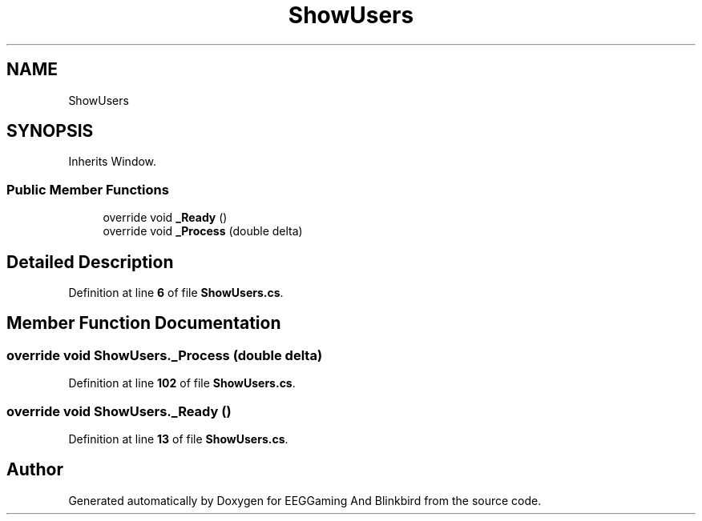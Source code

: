 .TH "ShowUsers" 3 "Version 0.2.6.0" "EEGGaming And Blinkbird" \" -*- nroff -*-
.ad l
.nh
.SH NAME
ShowUsers
.SH SYNOPSIS
.br
.PP
.PP
Inherits Window\&.
.SS "Public Member Functions"

.in +1c
.ti -1c
.RI "override void \fB_Ready\fP ()"
.br
.ti -1c
.RI "override void \fB_Process\fP (double delta)"
.br
.in -1c
.SH "Detailed Description"
.PP 
Definition at line \fB6\fP of file \fBShowUsers\&.cs\fP\&.
.SH "Member Function Documentation"
.PP 
.SS "override void ShowUsers\&._Process (double delta)"

.PP
Definition at line \fB102\fP of file \fBShowUsers\&.cs\fP\&.
.SS "override void ShowUsers\&._Ready ()"

.PP
Definition at line \fB13\fP of file \fBShowUsers\&.cs\fP\&.

.SH "Author"
.PP 
Generated automatically by Doxygen for EEGGaming And Blinkbird from the source code\&.
